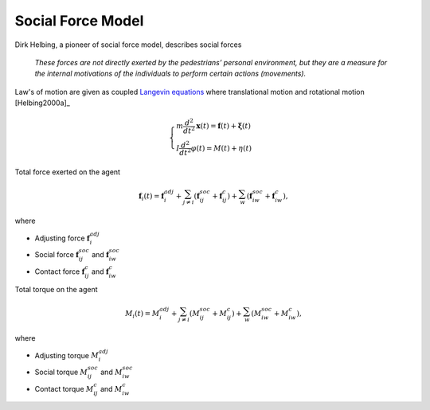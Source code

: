 Social Force Model
==================
Dirk Helbing, a pioneer of social force model, describes social forces

.. epigraph::

   *These forces are not directly exerted by the pedestrians’ personal environment, but they are a measure for the internal motivations of the individuals to perform certain actions (movements).*

Law's of motion are given as coupled `Langevin equations`_ where translational motion and rotational motion [Helbing2000a]_

.. _Langevin equations: https://en.wikipedia.org/wiki/Langevin_equation

.. math::
   \begin{cases}
   m \frac{d^{2}}{d t^{2}} \mathbf{x}(t) = \mathbf{f}(t) + \boldsymbol{\xi}(t) \\
   I \frac{d^{2}}{d t^{2}} \varphi(t) = M(t) + \eta(t)
   \end{cases}

Total force exerted on the agent

.. math::
   \mathbf{f}_{i}(t) = \mathbf{f}_{i}^{adj} + \sum_{j\neq i}^{} \left(\mathbf{f}_{ij}^{soc} + \mathbf{f}_{ij}^{c}\right) + \sum_{w}^{} \left(\mathbf{f}_{iw}^{soc} + \mathbf{f}_{iw}^{c}\right),

where

* Adjusting force :math:`\mathbf{f}_{i}^{adj}`
* Social force :math:`\mathbf{f}_{ij}^{soc}` and :math:`\mathbf{f}_{iw}^{soc}`
* Contact force :math:`\mathbf{f}_{ij}^{c}` and :math:`\mathbf{f}_{iw}^{c}`

Total torque on the agent

.. math::
   M_{i}(t) = M_{i}^{adj} + \sum_{j\neq i}^{} \left(M_{ij}^{soc} + M_{ij}^{c}\right) + \sum_{w}^{} \left(M_{iw}^{soc} + M_{iw}^{c}\right),

where

* Adjusting torque :math:`M_{i}^{adj}`
* Social torque :math:`M_{ij}^{soc}` and :math:`M_{iw}^{soc}`
* Contact torque :math:`M_{ij}^{c}` and :math:`M_{iw}^{c}`
